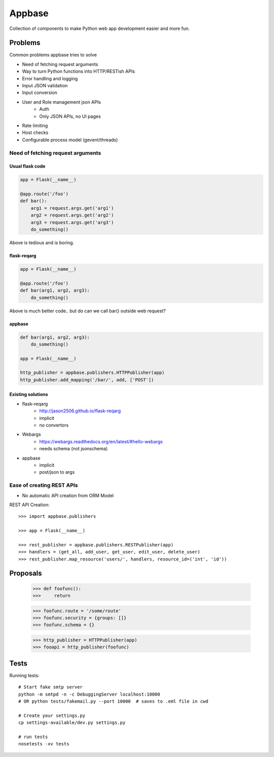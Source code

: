 
=======
Appbase
=======

Collection of components to make Python web app development easier and more fun.

Problems 
========

Common problems appbase tries to solve

- Need of fetching request arguments
- Way to turn Python functions into HTTP/RESTish APIs
- Error handling and logging
- Input JSON validation
- Input conversion
- User and Role management json APIs
    - Auth
    - Only JSON APIs, no UI pages
- Rate limiting
- Host checks
- Configurable process model (gevent/threads)


Need of fetching request arguments
-----------------------------------

Usual flask code
~~~~~~~~~~~~~~~~~

.. code-block:: python

    app = Flask(__name__)
    
    @app.route('/foo')
    def bar():
        arg1 = request.args.get('arg1')
        arg2 = request.args.get('arg2')
        arg3 = request.args.get('arg3')
        do_something()

Above is tedious and is boring.

flask-reqarg
~~~~~~~~~~~~~~~~~

.. code-block:: python

    app = Flask(__name__)

    @app.route('/foo')
    def bar(arg1, arg2, arg3):
        do_something()

Above is much better code.. but do can we call bar() outside web request?

appbase
~~~~~~~~

.. code-block:: python

    def bar(arg1, arg2, arg3):
        do_something()

    app = Flask(__name__)

    http_publisher = appbase.publishers.HTTPPublisher(app)
    http_publisher.add_mapping('/bar/', add, ['POST'])
   

Existing solutions
~~~~~~~~~~~~~~~~~~

- flask-reqarg
    - http://jason2506.github.io/flask-reqarg
    - implicit
    - no convertors

- Webargs
    - https://webargs.readthedocs.org/en/latest/#hello-webargs
    - needs schema (not jsonschema)

- appbase
    - implicit
    - post/json to args


Ease of creating REST APIs
--------------------------
- No automatic API creation from ORM Model




REST API Creation::

    >>> import appbase.publishers

    >>> app = Flask(__name__)

    >>> rest_publisher = appbase.publishers.RESTPublisher(app)
    >>> handlers = (get_all, add_user, get_user, edit_user, delete_user)
    >>> rest_publisher.map_resource('users/', handlers, resource_id=('int', 'id'))


Proposals
=========

    >>> def foofunc():
    >>>     return 

    >>> foofunc.route = '/some/route'
    >>> foofunc.security = {groups: []}
    >>> foofunc.schema = {}

    >>> http_publisher = HTTPPublisher(app)
    >>> fooapi = http_publisher(foofunc)


Tests
=====

Running tests::

    # Start fake smtp server
    python -m smtpd -n -c DebuggingServer localhost:10000
    # OR python tests/fakemail.py --port 10000  # saves to .eml file in cwd

    # Create your settings.py
    cp settings-available/dev.py settings.py

    # run tests
    nosetests -xv tests
